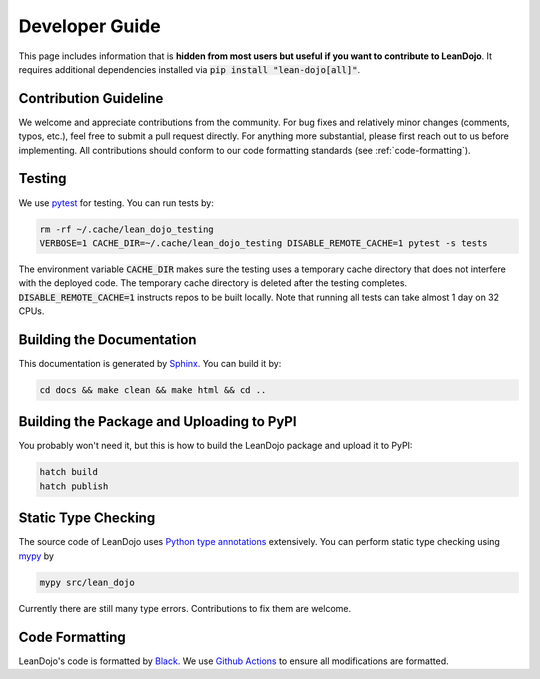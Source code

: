 Developer Guide
===============

This page includes information that is **hidden from most users but useful if you want to contribute to LeanDojo**. 
It requires additional dependencies installed via :code:`pip install "lean-dojo[all]"`.


Contribution Guideline
**********************
We welcome and appreciate contributions from the community. 
For bug fixes and relatively minor changes (comments, typos, etc.), 
feel free to submit a pull request directly. For anything more substantial, 
please first reach out to us before implementing. All contributions should 
conform to our code formatting standards (see :ref:`code-formatting`).


Testing
*******

We use `pytest <https://docs.pytest.org/>`_ for testing. You can run tests by:

.. code-block:: bash

   rm -rf ~/.cache/lean_dojo_testing 
   VERBOSE=1 CACHE_DIR=~/.cache/lean_dojo_testing DISABLE_REMOTE_CACHE=1 pytest -s tests

The environment variable :code:`CACHE_DIR` makes sure the testing uses a temporary cache directory that 
does not interfere with the deployed code. The temporary cache directory is deleted after the testing completes. 
:code:`DISABLE_REMOTE_CACHE=1` instructs repos to be built locally. Note that running all tests can take almost 1 day on 32 CPUs.


Building the Documentation
**************************

This documentation is generated by `Sphinx <https://www.sphinx-doc.org/en/master/>`_.
You can build it by:

.. code-block:: bash
   
   cd docs && make clean && make html && cd ..


Building the Package and Uploading to PyPI
******************************************

You probably won't need it, but this is how to build the LeanDojo package and upload it to PyPI:

.. code-block:: bash

   hatch build
   hatch publish


Static Type Checking
********************

The source code of LeanDojo uses `Python type annotations <https://docs.python.org/3.8/library/typing.html>`_ extensively.
You can perform static type checking using `mypy <https://www.mypy-lang.org/>`_ by 

.. code-block:: bash
   
   mypy src/lean_dojo

Currently there are still many type errors. Contributions to fix them are welcome.


.. _code-formatting:

Code Formatting
***************

LeanDojo's code is formatted by `Black <https://black.readthedocs.io/en/stable/>`_.
We use `Github Actions <https://github.com/lean-dojo/LeanDojo/blob/main/.github/workflows/format_code.yaml>`_ to ensure all modifications are formatted.
